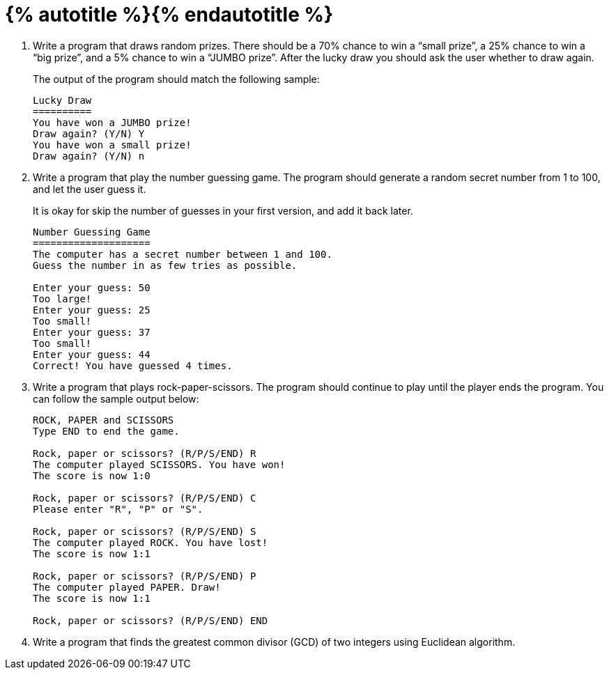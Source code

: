 = {% autotitle %}{% endautotitle %}
:icons: font

[large-gaps]
. Write a program that draws random prizes.
  There should be a 70% chance to win a “small prize”, a 25% chance to win a “big prize”, and a 5% chance to win a “JUMBO prize”.
  After the lucky draw you should ask the user whether to draw again.
+
The output of the program should match the following sample:
+
[role="sample-output", subs="normal"]
....
Lucky Draw
==========
You have won a JUMBO prize!
Draw again? (Y/N) [userinput]#Y#
You have won a small prize!
Draw again? (Y/N) [userinput]#n#
....

. Write a program that play the number guessing game.
  The program should generate a random secret number from 1 to 100, and let the user guess it.
+
It is okay for skip the number of guesses in your first version, and add it back later.
+
[role="sample-output", subs="normal"]
....
Number Guessing Game
====================
The computer has a secret number between 1 and 100.
Guess the number in as few tries as possible.

Enter your guess: [userinput]#50#
Too large!
Enter your guess: [userinput]#25#
Too small!
Enter your guess: [userinput]#37#
Too small!
Enter your guess: [userinput]#44#
Correct! You have guessed 4 times.
....


. Write a program that plays rock-paper-scissors.
  The program should continue to play until the player ends the program.
  You can follow the sample output below:
+
[role="sample-output", subs="normal"]
....
ROCK, PAPER and SCISSORS
Type END to end the game.

Rock, paper or scissors? (R/P/S/END) [userinput]#R#
The computer played SCISSORS. You have won!
The score is now 1:0

Rock, paper or scissors? (R/P/S/END) [userinput]#C#
Please enter "R", "P" or "S".

Rock, paper or scissors? (R/P/S/END) [userinput]#S#
The computer played ROCK. You have lost!
The score is now 1:1

Rock, paper or scissors? (R/P/S/END) [userinput]#P#
The computer played PAPER. Draw!
The score is now 1:1

Rock, paper or scissors? (R/P/S/END) [userinput]#END#
....


. Write a program that finds the greatest common divisor (GCD) of two integers using Euclidean algorithm.
